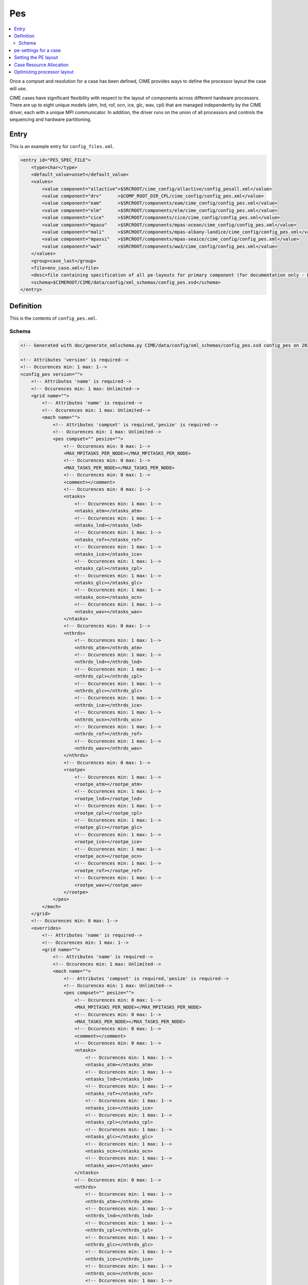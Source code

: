 .. _model_config_pes:

Pes
=============

.. contents::
  :local:

Once a compset and resolution for a case has been defined, CIME
provides ways to define the processor layout the case will use.

CIME cases have significant flexibility with respect to the layout of
components across different hardware processors. There are up to eight
unique models (atm, lnd, rof, ocn, ice, glc, wav, cpl) that are
managed independently by the CIME driver, each with a unique MPI
communicator.  In addition, the driver runs on the union of all
processors and controls the sequencing and hardware partitioning.

Entry
-----

This is an example entry for ``config_files.xml``.

.. code-block:: xml

    <entry id="PES_SPEC_FILE">
        <type>char</type>
        <default_value>unset</default_value>
        <values>
            <value component="allactive">$SRCROOT/cime_config/allactive/config_pesall.xml</value>
            <value component="drv"      >$COMP_ROOT_DIR_CPL/cime_config/config_pes.xml</value>
            <value component="eam"      >$SRCROOT/components/eam/cime_config/config_pes.xml</value>
            <value component="elm"      >$SRCROOT/components/elm/cime_config/config_pes.xml</value>
            <value component="cice"     >$SRCROOT/components/cice/cime_config/config_pes.xml</value>
            <value component="mpaso"    >$SRCROOT/components/mpas-ocean/cime_config/config_pes.xml</value>
            <value component="mali"     >$SRCROOT/components/mpas-albany-landice/cime_config/config_pes.xml</value>
            <value component="mpassi"   >$SRCROOT/components/mpas-seaice/cime_config/config_pes.xml</value>
            <value component="ww3"      >$SRCROOT/components/ww3/cime_config/config_pes.xml</value>
        </values>
        <group>case_last</group>
        <file>env_case.xml</file>
        <desc>file containing specification of all pe-layouts for primary component (for documentation only - DO NOT EDIT)</desc>
        <schema>$CIMEROOT/CIME/data/config/xml_schemas/config_pes.xsd</schema>
    </entry>

Definition
----------

This is the contents of ``config_pes.xml``.

Schema
```````

.. code-block:: xml

    <!-- Generated with doc/generate_xmlschema.py CIME/data/config/xml_schemas/config_pes.xsd config_pes on 2025-02-11 -->

    <!-- Attributes 'version' is required-->
    <!-- Occurences min: 1 max: 1-->
    <config_pes version="">
        <!-- Attributes 'name' is required-->
        <!-- Occurences min: 1 max: Unlimited-->
        <grid name="">
            <!-- Attributes 'name' is required-->
            <!-- Occurences min: 1 max: Unlimited-->
            <mach name="">
                <!-- Attributes 'compset' is required,'pesize' is required-->
                <!-- Occurences min: 1 max: Unlimited-->
                <pes compset="" pesize="">
                    <!-- Occurences min: 0 max: 1-->
                    <MAX_MPITASKS_PER_NODE></MAX_MPITASKS_PER_NODE>
                    <!-- Occurences min: 0 max: 1-->
                    <MAX_TASKS_PER_NODE></MAX_TASKS_PER_NODE>
                    <!-- Occurences min: 0 max: 1-->
                    <comment></comment>
                    <!-- Occurences min: 0 max: 1-->
                    <ntasks>
                        <!-- Occurences min: 1 max: 1-->
                        <ntasks_atm></ntasks_atm>
                        <!-- Occurences min: 1 max: 1-->
                        <ntasks_lnd></ntasks_lnd>
                        <!-- Occurences min: 1 max: 1-->
                        <ntasks_rof></ntasks_rof>
                        <!-- Occurences min: 1 max: 1-->
                        <ntasks_ice></ntasks_ice>
                        <!-- Occurences min: 1 max: 1-->
                        <ntasks_cpl></ntasks_cpl>
                        <!-- Occurences min: 1 max: 1-->
                        <ntasks_glc></ntasks_glc>
                        <!-- Occurences min: 1 max: 1-->
                        <ntasks_ocn></ntasks_ocn>
                        <!-- Occurences min: 1 max: 1-->
                        <ntasks_wav></ntasks_wav>
                    </ntasks>
                    <!-- Occurences min: 0 max: 1-->
                    <nthrds>
                        <!-- Occurences min: 1 max: 1-->
                        <nthrds_atm></nthrds_atm>
                        <!-- Occurences min: 1 max: 1-->
                        <nthrds_lnd></nthrds_lnd>
                        <!-- Occurences min: 1 max: 1-->
                        <nthrds_cpl></nthrds_cpl>
                        <!-- Occurences min: 1 max: 1-->
                        <nthrds_glc></nthrds_glc>
                        <!-- Occurences min: 1 max: 1-->
                        <nthrds_ice></nthrds_ice>
                        <!-- Occurences min: 1 max: 1-->
                        <nthrds_ocn></nthrds_ocn>
                        <!-- Occurences min: 1 max: 1-->
                        <nthrds_rof></nthrds_rof>
                        <!-- Occurences min: 1 max: 1-->
                        <nthrds_wav></nthrds_wav>
                    </nthrds>
                    <!-- Occurences min: 0 max: 1-->
                    <rootpe>
                        <!-- Occurences min: 1 max: 1-->
                        <rootpe_atm></rootpe_atm>
                        <!-- Occurences min: 1 max: 1-->
                        <rootpe_lnd></rootpe_lnd>
                        <!-- Occurences min: 1 max: 1-->
                        <rootpe_cpl></rootpe_cpl>
                        <!-- Occurences min: 1 max: 1-->
                        <rootpe_glc></rootpe_glc>
                        <!-- Occurences min: 1 max: 1-->
                        <rootpe_ice></rootpe_ice>
                        <!-- Occurences min: 1 max: 1-->
                        <rootpe_ocn></rootpe_ocn>
                        <!-- Occurences min: 1 max: 1-->
                        <rootpe_rof></rootpe_rof>
                        <!-- Occurences min: 1 max: 1-->
                        <rootpe_wav></rootpe_wav>
                    </rootpe>
                </pes>
            </mach>
        </grid>
        <!-- Occurences min: 0 max: 1-->
        <overrides>
            <!-- Attributes 'name' is required-->
            <!-- Occurences min: 1 max: 1-->
            <grid name="">
                <!-- Attributes 'name' is required-->
                <!-- Occurences min: 1 max: Unlimited-->
                <mach name="">
                    <!-- Attributes 'compset' is required,'pesize' is required-->
                    <!-- Occurences min: 1 max: Unlimited-->
                    <pes compset="" pesize="">
                        <!-- Occurences min: 0 max: 1-->
                        <MAX_MPITASKS_PER_NODE></MAX_MPITASKS_PER_NODE>
                        <!-- Occurences min: 0 max: 1-->
                        <MAX_TASKS_PER_NODE></MAX_TASKS_PER_NODE>
                        <!-- Occurences min: 0 max: 1-->
                        <comment></comment>
                        <!-- Occurences min: 0 max: 1-->
                        <ntasks>
                            <!-- Occurences min: 1 max: 1-->
                            <ntasks_atm></ntasks_atm>
                            <!-- Occurences min: 1 max: 1-->
                            <ntasks_lnd></ntasks_lnd>
                            <!-- Occurences min: 1 max: 1-->
                            <ntasks_rof></ntasks_rof>
                            <!-- Occurences min: 1 max: 1-->
                            <ntasks_ice></ntasks_ice>
                            <!-- Occurences min: 1 max: 1-->
                            <ntasks_cpl></ntasks_cpl>
                            <!-- Occurences min: 1 max: 1-->
                            <ntasks_glc></ntasks_glc>
                            <!-- Occurences min: 1 max: 1-->
                            <ntasks_ocn></ntasks_ocn>
                            <!-- Occurences min: 1 max: 1-->
                            <ntasks_wav></ntasks_wav>
                        </ntasks>
                        <!-- Occurences min: 0 max: 1-->
                        <nthrds>
                            <!-- Occurences min: 1 max: 1-->
                            <nthrds_atm></nthrds_atm>
                            <!-- Occurences min: 1 max: 1-->
                            <nthrds_lnd></nthrds_lnd>
                            <!-- Occurences min: 1 max: 1-->
                            <nthrds_cpl></nthrds_cpl>
                            <!-- Occurences min: 1 max: 1-->
                            <nthrds_glc></nthrds_glc>
                            <!-- Occurences min: 1 max: 1-->
                            <nthrds_ice></nthrds_ice>
                            <!-- Occurences min: 1 max: 1-->
                            <nthrds_ocn></nthrds_ocn>
                            <!-- Occurences min: 1 max: 1-->
                            <nthrds_rof></nthrds_rof>
                            <!-- Occurences min: 1 max: 1-->
                            <nthrds_wav></nthrds_wav>
                        </nthrds>
                        <!-- Occurences min: 0 max: 1-->
                        <rootpe>
                            <!-- Occurences min: 1 max: 1-->
                            <rootpe_atm></rootpe_atm>
                            <!-- Occurences min: 1 max: 1-->
                            <rootpe_lnd></rootpe_lnd>
                            <!-- Occurences min: 1 max: 1-->
                            <rootpe_cpl></rootpe_cpl>
                            <!-- Occurences min: 1 max: 1-->
                            <rootpe_glc></rootpe_glc>
                            <!-- Occurences min: 1 max: 1-->
                            <rootpe_ice></rootpe_ice>
                            <!-- Occurences min: 1 max: 1-->
                            <rootpe_ocn></rootpe_ocn>
                            <!-- Occurences min: 1 max: 1-->
                            <rootpe_rof></rootpe_rof>
                            <!-- Occurences min: 1 max: 1-->
                            <rootpe_wav></rootpe_wav>
                        </rootpe>
                    </pes>
                </mach>
            </grid>
        </overrides>
    </config_pes


.. _defining-pes:

pe-settings for a case
-------------------------

CIME looks at the xml element ``PES_SPEC_FILE`` in the **$CIMEROOT/config/$model/config_files.xml** file to determine where
to find the supported out-of-the-box model pe-settings for the primary component (See :ref:`Compsets<compsets>` for definition of primary component.)

When your run `create_newcase  <../Tools_user/create_newcase.html>`_, CIME identifies the primary component and the setting of the ``PES_SPEC_FILE`` in the standard output.

By default, each primary component has a **config_pes.xml** file in
its **cime_config** directory.  That file specifies out-of-the-box
pe-layout for compsets that the primary component defines.  Currently,
the pe-layout can have dependencies on the compset, the model grid and
the target machine.  Finally, there might be more than one
out-of-the-box pe-layout that could be used for a compset/grid/machine
combination: one for a low processor setting and one for a high
processor setting.

A typical entry in a **config_pes.xml** looks like this:

::

  <grid name="a%T62">
    <mach name="cheyenne">
      <pes pesize="any" compset="DATM%IAF">
      .......
      </pes>
    </mach>
  </grid>

Currently, the pesize can have values of ``[any,S,M,L,X1,X2]``.

Given the various dependencies, CIME uses an order of precedence to determine the optimal match. This order is as follows:

1. grid match

   | CIME first searches the grid nodes for a grid match in **config_grids.xml**.
   | The search is based on a regular expression match for the grid longname.
   | All grid matches are then used in the subsequent search.
   | If there is no grid match, all nodes that have ``<grid name="any">`` are used in the subsequent search.

2. machine match

   | CIME next uses the list of nodes obtained in the grid match to search for the machine name using the ``<mach>`` nodes.
   | If there is no machine match, then all nodes with ``<machine name="any">`` are used in the subsequent search.

3. pesize and compset match

   | CIME next uses the list of nodes obtained in the machine match to search for pesize and compset using the ``<pes>`` nodes.
   | If there is no match, the node with ``<pes pesize="any" compset="any">`` is used.

When `create_newcase  <../Tools_user/create_newcase.html>`_  is called, it outputs the matches that are found in determining the best out-of-the-box pe-layout.

Setting the PE layout
---------------------

Optimizing the throughput and efficiency of a CIME experiment often
involves customizing the processor (PE) layout. (See :ref:`load
balancing <optimizing-processor-layout>`.)  CIME provides significant
flexibility with respect to the layout of components across different
hardware processors.  In general, the CIME components -- atm, lnd,
ocn, and so on -- can run on overlapping or mutually unique
processors.  While each component is associated with a unique MPI
communicator, the CIME driver runs on the union of all processors and
controls the sequencing and hardware partitioning.

The pe-layout settings are controlled by the ``$CASEROOT`` file
**env_mach_pes.xml** file. Variables in this file determine the number
of MPI tasks and OpenMP threads for each component, the number of
instances of each component and the layout of the components across
the hardware processors. The entries in **env_mach_pes.xml** have the
following meanings:

.. list-table:: Entries in **env_mach_pes.xml**
   :widths: 10 40
   :header-rows: 1

   * - XML variable
     - Description
   * - MAX_MPITASKS_PER_NODE
     - The maximum number of MPI tasks per node. This is defined in **config_machines.xml** and therefore given a default setting, but can be user modified.
   * - MAX_TASKS_PER_NODE
     - The total number of (MPI tasks) * (OpenMP threads) allowed on a node. This is defined in **config_machines.xml** and therefore given a default setting, but can be user modified. Some computational platforms use a special software customized for the target hardware called symmetric multi-threading (SMT). This allows for over-subscription of the hardware cores. In cases where this is beneficial to model performance, the variable ``MAX_TASKS_PER_NODE`` will be greater than the hardware cores per node as specified by ``MAX_MPITASKS_PER_NODE``.
   * - NTASKS
     - Total number of MPI tasks. A negative value indicates nodes rather than tasks, where *MAX_MPITASKS_PER_NODE \* -NTASKS* equals the number of MPI tasks.
   * - NTHRDS
     - Number of OpenMP threads per MPI task. ``NTHRDS`` must be greater than or equal to 1. If ``NTHRDS`` = 1, this generally means threading parallelization will be off for the given component.
   * - ROOTPE
     -  The global MPI task of the component root task; if negative, indicates nodes rather than tasks. The root processor for each component is set relative to the MPI global communicator.
   * - PSTRID
     - The stride of MPI tasks across the global set of pes (for now set to 1). This variable is currently not used and is a placeholder for future development.
   * - NINST
     -  The number of component instances, which are spread evenly across NTASKS.
   * - COST_PER_NODE
     -  The numbers of cores/node used for accounting purposes. The user should not normally need to set this - but it is useful for understanding how you will be charged.

Each CIME component has corresponding entries for ``NTASKS``, ``NTHRDS``, ``ROOTPE`` and ``NINST`` in the **env_mach_pes.xml** file. The layout of components on processors has no impact on the science.
If all components have identical ``NTASKS``, ``NTHRDS``, and ``ROOTPE`` settings, all components will exectute sequentially on the same hardware processors.

.. hint:: To view the current settings, use the `pelayout <../Tools_user/pelayout.html>`_ tool

The time sequencing is hardwired into the driver. Changing
processor layouts does not change intrinsic coupling lags or coupling
sequencing.

The coupler component has its own processor set for doing
computations such as mapping, merging, diagnostics, and flux
calculation.  This is distinct from the driver, which always
runs on the union of all processors to manage model concurrency and
sequencing.

For a **fully active configuration**, the atmosphere component is
hardwired in the driver to never run concurrently with the land or ice
component.  Performance improvements associated with processor layout
concurrency therefore are constrained in this case such that there is
never a performance reason not to overlap the atmosphere component
with the land and ice components.  Beyond that constraint, the land,
ice, coupler and ocean models can run concurrently, and the ocean
model can also run concurrently with the atmosphere model.

.. note:: if **env_mach_pes.xml** is modified after `case.setup <../Tools_user/case.setup.html>`_  has been called, then you must run `case.setup --reset <../Tools_user/case.setup.html>`_ and the call `case.build <../Tools_user/case.build.html>`_.  **case.build** will only recompile any source code that depends on values in **env_mach_pes.xml**

Case Resource Allocation
------------------------

Resources for your case will be allocated according to the following logic.

* ``NTASKS`` * ``NTHRDS`` is the total number of hardware processors allocated to a component.

* The total number of cores that are allocated will be based on the product of (1) and (2) below where

  1. ``MAX(ROOTPE(comp) + NTASKS(comp))`` across all components
  2. ``MAX(NTHRDS)`` across all components

In the following example, the atmosphere and ocean will run concurrently. The atmosphere will use 16 MPI tasks each with 4 threads per task for a total of 64 cores. The ocean will use 16 MPI tasks with 1 thread per task. BUT since the atmosphere has 4 threads, the ocean will use 64 total cores. The total number of cores will be 128. The atmosphere will run on MPI tasks 0-15 and the ocean will run on MPI tasks 16-31 in the global MPI communicators.

  ::

     NTASKS_ATM=16 NTHRDS_ATM=4  ROOTPE_ATM=0
     NTASKS_OCN=16 NTHRDS_OCN=1  ROOTPE_OCN=16

CIME ensures that the batch submission script (`case.submit
<../Tools_user/case.submit.html>`_ ) will automatically requests 128
hardware processors, and the first 16 MPI tasks will be laid out on
the first 64 hardware processors with a stride of 4. The next 16 MPI
tasks are laid out on the second set of 64 hardware processors in the
same manner, even though the ocean is not threaded.  If you had set
``ROOTPE_OCN`` to 64 in this example, a total of 312 processors would
be requested, the atmosphere would be laid out on the first 64
hardware processors in 16x4 fashion, and the ocean model would be laid
out on hardware processors 255-311. Hardware processors 64-254 would
be allocated but completely idle.

We strongly encourage you to use the `preview_run
<../Tools_user/preview_run.html>`_ script to review the environment
and job submit commands for your case.

.. _optimizing-processor-layout:

Optimizing processor layout
----------------------------

Load balancing is the practice of specifying a processor layout for a given model configuration
(compset, grid, and so on) to maximize simulation speed while minimizing processor idle time.
For a fixed total number of processors, the goal of this optimization is to achieve maximum throughput.
For a set of processor counts, the purpose is to find several "sweet spots" where
the model is minimally idle, cost is relatively low, and the throughput is relatively high.

As with most models, increasing total processors normally results in both increased throughput
and increased cost.
If models scaled linearly, the cost would remain constant across different processor counts,
but models generally don't scale linearly and the cost increases as processor count increases.

Performing a load-balancing exercise on a proposed case before
undertaking a long production run is recommended practice.  Load
balancing requires you to consider a number of factors, such as which
components are run; their absolute and relative resolution; cost,
scaling and processor count sweet spots for each component; and
internal load imbalance within a component.

It is often best to load balance a system with all significant
run-time I/O turned off because it occurs infrequently, typically just
one timestep per simulated  month. It is best treated as a separate cost as it
can otherwise bias interpretation of the overall balance.  Also, the
use of OpenMP threading in some or all of the components is dependent
on the hardware/OS support as well as whether the system supports
running all MPI and mixed MPI/OpenMP on overlapping processors for
different components.

Finally, decide whether components should run sequentially, concurrently, or in some combination.

Typically, a series of short test runs with the desired production
configuration can establish a reasonable load balance setup for the
production job. The timing output can be used to compare test runs to
help determine the optimal load balance.

Changing the pe layout of the model has NO IMPACT on the scientific
results. The basic order of operations and calling sequence are
hardwired into the driver and do not change with the pe
layout. However, both CESM and E3SM do impose some contraints in the
tempororal evolution of the components.  For example, the prognostic
atmosphere model always run sequentially with the ice and land models
for scientific reasons. As a result, running the atmosphere
concurrently with the ice and land will result in idle processors at
some point in the timestepping sequence.

.. hint:: If you need to load balance a fully coupled case, use the :ref:`Load Balancing Tool<load_balancing_tool>`

**One approach to load balancing**

Carry out a :ref:`PFS test <testing>`. This test is by default a
20-day model run with restarts and history output turned off. This
should help you find the layout that has the best load balance for the
targeted number of processors. This provides a reasonable performance
estimate for the production run for most of the runtime.

Seasonal variation and spin-up costs can change performance over time,
so even after a production run has started, review the timing output
occasionally to see if any layout changes might improve throughput or
decrease cost.

In determining an optimal load balance for a specific configuration,
two pieces of information are useful.

* Which components are most expensive.

* How individual components scale. Do they run faster with all MPI or
  mixed MPI/OpenMP decomposition strategies? What are their optimal
  decompositions at each processor count? If the cost and scaling of
  the components are unknown, several short tests with arbitrary
  component pe counts can help establish component scaling and sweet
  spots.

**Determining an optimal load balance**

* Start with the most expensive component and a fixed optimal processor count and decomposition for that component.

* Vary the concurrency and pe counts of the other components.

* Identify a few potential load balance configurations, then run each a few times to establish run-to-run variability and determine the best layout.

In all cases, review the component run times in the timing output file for both overall throughput and independent component timings. Identify idle processors by considering the component concurrency in conjunction with the component timing.

In general, a few component layout options are most reasonable:

* fully sequential,
* fully sequential except the ocean running concurrently,
* fully concurrent except the atmosphere running sequentially with the ice, rof, and land components.

The concurrency is limited in part by hardwired sequencing in the
driver. The sequencing is set by scientific constraints, although
there may be some addition flexibility with respect to concurrency
when running with mixed active and data models.

**Some general rules for finding optimal configurations**

- Make sure you have set a processor layout where each hardware processor is assigned to at least one component. There is rarely a reason to have completely idle processors.

- Make sure your cheapest components keep up with your most expensive components. In other words, a component that runs on 1024 processors should not be waiting on a component running on 16 processors.

- Before running the job, make sure the batch queue settings are set correctly for your run. Review the account numbers, queue names and time limits. The ideal time limit, queue and run length are dependent on each other and on the current model throughput.

- Take full advantage of the hardware resources. If you are charged by the 32-way node, you might as well target a total processor count that is a multiple of 32.

- Keep a single component on a single node, if possible, to minimize internal component communication cost.

- Assume that hardware performance can vary due to contention on the interconnect, file systems, or other areas. If you are unsure of a timing result, run cases multiple times.

The pe-layout and the associated timings are found in the  :ref:`timing files <model-timing-data>` generated for your run.
